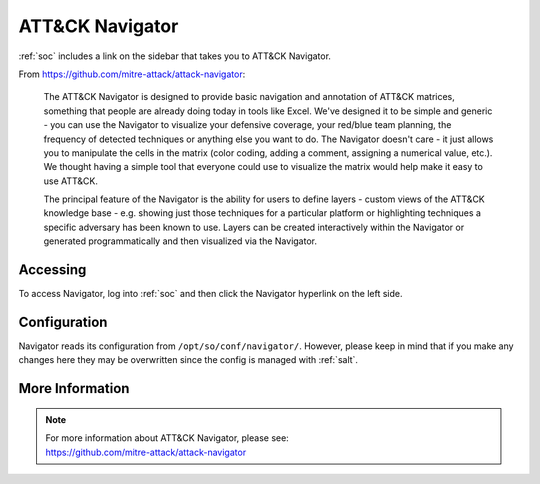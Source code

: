 .. _attack-navigator:

ATT&CK Navigator
================

:ref:`soc` includes a link on the sidebar that takes you to ATT&CK Navigator. 

From https://github.com/mitre-attack/attack-navigator:

    The ATT&CK Navigator is designed to provide basic navigation and annotation of ATT&CK matrices, something that people are already doing today in tools like Excel. We've designed it to be simple and generic - you can use the Navigator to visualize your defensive coverage, your red/blue team planning, the frequency of detected techniques or anything else you want to do. The Navigator doesn't care - it just allows you to manipulate the cells in the matrix (color coding, adding a comment, assigning a numerical value, etc.). We thought having a simple tool that everyone could use to visualize the matrix would help make it easy to use ATT&CK.

    The principal feature of the Navigator is the ability for users to define layers - custom views of the ATT&CK knowledge base - e.g. showing just those techniques for a particular platform or highlighting techniques a specific adversary has been known to use. Layers can be created interactively within the Navigator or generated programmatically and then visualized via the Navigator.
    
Accessing
---------

To access Navigator, log into :ref:`soc` and then click the Navigator hyperlink on the left side.

.. image:: images/97_navigator.png
  :target: _images/97_navigator.png

Configuration
-------------

Navigator reads its configuration from ``/opt/so/conf/navigator/``. However, please keep in mind that if you make any changes here they may be overwritten since the config is managed with :ref:`salt`.

More Information
----------------

.. note::

    | For more information about ATT&CK Navigator, please see:
    | https://github.com/mitre-attack/attack-navigator

